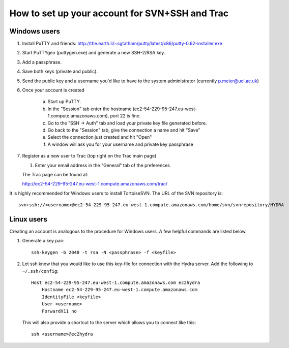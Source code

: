 How to set up your account for SVN+SSH and Trac
===============================================

Windows users
-------------

#. Install PuTTY and friends: http://the.earth.li/~sgtatham/putty/latest/x86/putty-0.62-installer.exe

#. Start PuTTYgen (puttygen.exe) and generate a new SSH-2/RSA key.

#. Add a passphrase.

#. Save both keys (private and public).

#. Send the public key and a username you'd like to have to the system
   administrator (currently `p.meier@ucl.ac.uk <mailto:p.meier@ucl.ac.uk>`_) 

#. Once your account is created

    a. Start up  PuTTY.
           
    b. In the "Session" tab enter the hostname
       (ec2-54-229-95-247.eu-west-1.compute.amazonaws.com), port 22 is fine.

    c. Go to the "SSH -> Auth" tab and load your private key file generated
       before.

    d. Go back to the "Session" tab, give the connection a name and hit "Save"

    e. Select the connection just created and hit "Open"

    f. A window will ask you for your username and private key passphrase

#. Register as a new user to Trac (top right on the Trac main page)

   #. Enter your email address in the "General" tab of the preferences

   The Trac page can be found at:
    
   http://ec2-54-229-95-247.eu-west-1.compute.amazonaws.com/trac/

It is highly recommended for Windows users to install TortoiseSVN. The URL of
the SVN repository is::

    svn+ssh://<username>@ec2-54-229-95-247.eu-west-1.compute.amazonaws.com/home/svn/svnrepository/HYDRA


Linux users
-----------

Creating an account is analogous to the procedure for Windows users. A few
helpful commands are listed below.

#. Generate a key pair::
 
    ssh-keygen -b 2048 -t rsa -N <passphrase> -f <keyfile>

#. Let ssh know that you would like to use this key-file for connection with the
   Hydra server. Add the following to ``~/.ssh/config``::
    
    Host ec2-54-229-95-247.eu-west-1.compute.amazonaws.com ec2hydra
        Hostname ec2-54-229-95-247.eu-west-1.compute.amazonaws.com
        IdentityFile <keyfile>
        User <username>
        ForwardX11 no
   
   This will also provide a shortcut to the server which allows you to connect like this::

        ssh <username>@ec2hydra
 


